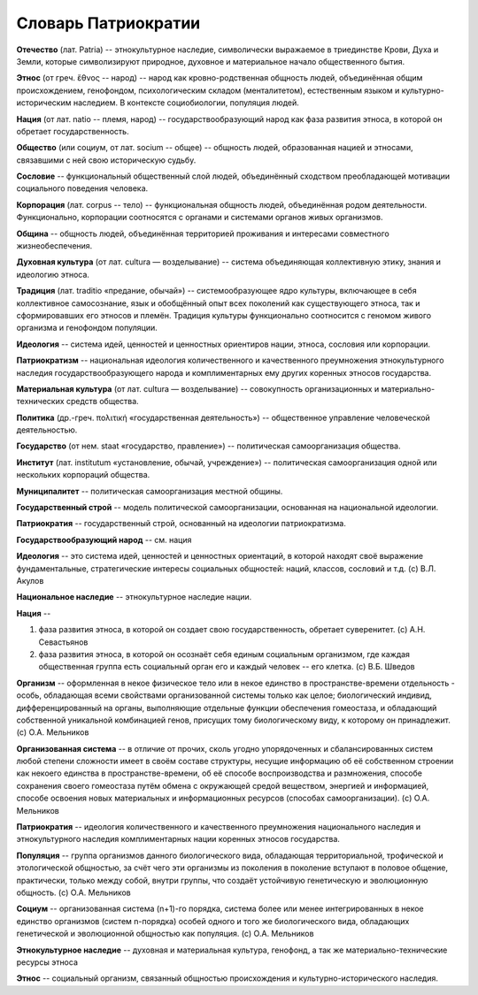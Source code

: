 Словарь Патриократии
====================

**Отечество** (лат. Patria) -- этнокультурное наследие, символически выражаемое в триединстве Крови, Духа и Земли, которые символизируют природное, духовное и материальное начало общественного бытия.

**Этнос** (от греч. ἔθνος -- народ) -- народ как кровно-родственная общность людей, объединённая общим происхождением, генофондом, психологическим складом (менталитетом), естественным языком и культурно-историческим наследием. В контексте социобиологии, популяция людей.

**Нация** (от лат. natio -- племя, народ) -- государствообразующий народ как фаза развития этноса, в которой он обретает государственность.

**Общество** (или социум, от лат. socium -- общее) -- общность людей, образованная нацией и этносами, связавшими с ней свою историческую судьбу.

**Сословие** -- функциональный общественный слой людей, объединённый сходством преобладающей мотивации социального поведения человека.

**Корпорация** (лат. corpus -- тело) -- функциональная общность людей, объединённая родом деятельности. Функционально, корпорации соотносятся с органами и системами органов живых организмов.

**Община** -- общность людей, объединённая территорией проживания и интересами совместного жизнеобеспечения.

**Духовная культура** (от лат. cultura — возделывание) -- система объединяющая коллективную этику, знания и идеологию этноса.

**Традиция** (лат. traditio «предание, обычай») -- системообразующее ядро культуры, включающее в себя коллективное самосознание, язык и обобщённый опыт всех поколений как существующего этноса, так и сформировавших его этносов и племён. Традиция культуры функционально соотносится с геномом живого организма и генофондом популяции.

**Идеология** -- система идей, ценностей и ценностных ориентиров нации, этноса, сословия или корпорации.

**Патриократизм** -- национальная идеология количественного и качественного преумножения этнокультурного наследия государствообразующего народа и комплиментарных ему других коренных этносов государства.

**Материальная культура** (от лат. cultura — возделывание) -- совокупность организационных и материально-технических средств общества.

**Политика** (др.-греч. πολιτική «государственная деятельность») -- общественное управление человеческой деятельностью.

**Государство** (от нем. staat «государство, правление») -- политическая самоорганизация общества.

**Институт** (лат. institutum «установление, обычай, учреждение») -- политическая самоорганизация одной или нескольких корпораций общества.

**Муниципалитет** -- политическая самоорганизация местной общины.

**Государственный строй** -- модель политической самоорганизации, основанная на национальной идеологии.

**Патриократия** -- государственный строй, основанный на идеологии патриократизма.


**Государствообразующий народ** -- см. нация

**Идеология** -- это система идей, ценностей и ценностных ориентаций, в которой находят своё выражение фундаментальные, стратегические интересы социальных общностей: наций, классов, сословий и т.д. (c) В.Л. Акулов

**Национальное наследие** -- этнокультурное наследие нации.

**Нация** --

#. фаза развития этноса, в которой он создает свою государственность, обретает суверенитет. (c) А.Н. Севастьянов
#. фаза развития этноса, в которой он осознаёт себя единым социальным организмом, где каждая общественная группа есть социальный орган его и каждый человек -- его клетка. (c) В.Б. Шведов

**Организм** -- оформленная в некое физическое тело или в некое единство в пространстве-времени отдельность - особь, обладающая всеми свойствами организованной системы только как целое; биологический индивид, дифференцированный на органы, выполняющие отдельные функции обеспечения гомеостаза, и обладающий собственной уникальной комбинацией генов, присущих тому биологическому виду, к которому он принадлежит. (c) О.А. Мельников

**Организованная система** -- в отличие от прочих, сколь угодно упорядоченных и сбалансированных систем любой степени сложности имеет в своём составе структуры, несущие информацию об её собственном строении как некоего единства в пространстве-времени, об её способе воспроизводства и размножения, способе сохранения своего гомеостаза путём обмена с окружающей средой веществом, энергией и информацией, способе освоения новых материальных и информационных ресурсов (способах самоорганизации). (c) О.А. Мельников

**Патриократия** -- идеология количественного и качественного преумножения национального наследия и этнокультурного наследия комплиментарных нации коренных этносов государства.

**Популяция** -- группа организмов данного биологического вида, обладающая территориальной, трофической и этологической общностью, за счёт чего эти организмы из поколения в поколение вступают в половое общение, практически, только между собой, внутри группы, что создаёт устойчивую генетическую и эволюционную общность. (c) О.А. Мельников

**Социум** -- организованная система (n+1)-го порядка, система более или менее интегрированных в некое единство организмов (систем n-порядка) особей одного и того же биологического вида, обладающих генетической и эволюционной общностью как популяция. (c) О.А. Мельников

**Этнокультурное наследие** -- духовная и материальная культура, генофонд, а так же материально-технические ресурсы этноса

**Этнос** -- социальный организм, связанный общностью происхождения и культурно-исторического наследия.
